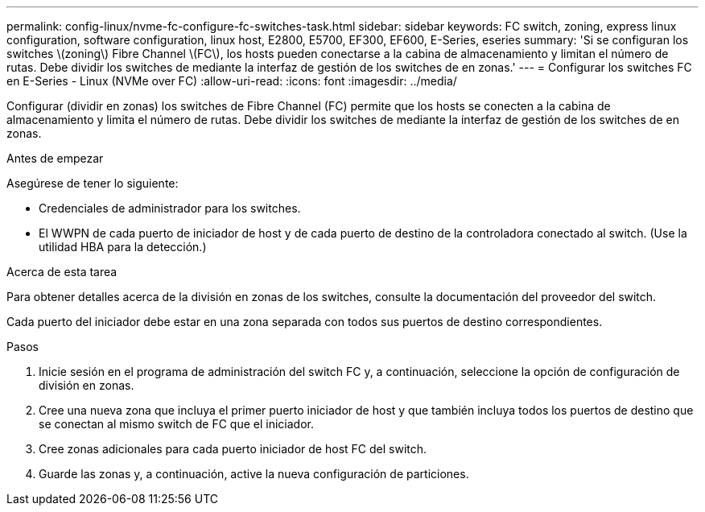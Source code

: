 ---
permalink: config-linux/nvme-fc-configure-fc-switches-task.html 
sidebar: sidebar 
keywords: FC switch, zoning, express linux configuration, software configuration, linux host, E2800, E5700, EF300, EF600, E-Series, eseries 
summary: 'Si se configuran los switches \(zoning\) Fibre Channel \(FC\), los hosts pueden conectarse a la cabina de almacenamiento y limitan el número de rutas. Debe dividir los switches de mediante la interfaz de gestión de los switches de en zonas.' 
---
= Configurar los switches FC en E-Series - Linux (NVMe over FC)
:allow-uri-read: 
:icons: font
:imagesdir: ../media/


[role="lead"]
Configurar (dividir en zonas) los switches de Fibre Channel (FC) permite que los hosts se conecten a la cabina de almacenamiento y limita el número de rutas. Debe dividir los switches de mediante la interfaz de gestión de los switches de en zonas.

.Antes de empezar
Asegúrese de tener lo siguiente:

* Credenciales de administrador para los switches.
* El WWPN de cada puerto de iniciador de host y de cada puerto de destino de la controladora conectado al switch. (Use la utilidad HBA para la detección.)


.Acerca de esta tarea
Para obtener detalles acerca de la división en zonas de los switches, consulte la documentación del proveedor del switch.

Cada puerto del iniciador debe estar en una zona separada con todos sus puertos de destino correspondientes.

.Pasos
. Inicie sesión en el programa de administración del switch FC y, a continuación, seleccione la opción de configuración de división en zonas.
. Cree una nueva zona que incluya el primer puerto iniciador de host y que también incluya todos los puertos de destino que se conectan al mismo switch de FC que el iniciador.
. Cree zonas adicionales para cada puerto iniciador de host FC del switch.
. Guarde las zonas y, a continuación, active la nueva configuración de particiones.

